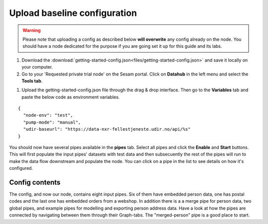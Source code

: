 .. _getting-started-upload-baseline-configuration:

Upload baseline configuration
=============================

.. warning::

  Please note that uploading a config as described below **will overwrite** any config already on the node. You should have a node dedicated for the purpose if you are going set it up for this guide and its labs.

#. Download the :download:`getting-started-config.json<files/getting-started-config.json>` and save it locally on your computer.

#. Go to your 'Requested private trial node' on the Sesam portal. Click on **Datahub** in the left menu and select the **Tools tab**.

.. image:: images/getting-started/importdata.png
    :width: 800px
    :align: center
    :alt: Generic pipe concept

#. Upload the getting-started-config.json file through the drag & drop interface. Then go to the **Variables** tab and paste the below code as environment variables.

::

  {
    "node-env": "test",
    "pump-mode": "manual",
    "udir-baseurl": "https://data-nxr-fellestjeneste.udir.no/api/%s"
  }

You should now have several pipes available in the **pipes** tab. Select all pipes and click the **Enable** and **Start** buttons. This will first populate the input pipes' datasets with test data and then subsecuently the rest of the pipes will run to make the data flow downstream and populate the node. You can click on a pipe in the list to see details on how it's configured.

Config contents
---------------

The config, and now our node, contains eight input pipes. Six of them have embedded person data, one has postal codes and the last one has embedded orders from a webshop. In addition there is a a merge pipe for person data, two global pipes, and example pipes for modelling and exporting person address data. Have a look at how the pipes are connected by navigating between them through their Graph-tabs. The "merged-person" pipe is a good place to start.
